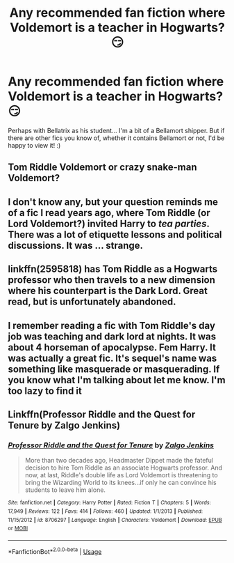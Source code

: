 #+TITLE: Any recommended fan fiction where Voldemort is a teacher in Hogwarts? 😏

* Any recommended fan fiction where Voldemort is a teacher in Hogwarts? 😏
:PROPERTIES:
:Author: UnderTheHood23
:Score: 3
:DateUnix: 1527517077.0
:DateShort: 2018-May-28
:FlairText: Request
:END:
Perhaps with Bellatrix as his student... I'm a bit of a Bellamort shipper. But if there are other fics you know of, whether it contains Bellamort or not, I'd be happy to view it! :)


** Tom Riddle Voldemort or crazy snake-man Voldemort?
:PROPERTIES:
:Author: DifficultMeat
:Score: 6
:DateUnix: 1527529346.0
:DateShort: 2018-May-28
:END:


** I don't know any, but your question reminds me of a fic I read years ago, where Tom Riddle (or Lord Voldemort?) invited Harry to /tea parties/. There was a lot of etiquette lessons and political discussions. It was ... strange.
:PROPERTIES:
:Author: gnrk49
:Score: 4
:DateUnix: 1527522111.0
:DateShort: 2018-May-28
:END:


** linkffn(2595818) has Tom Riddle as a Hogwarts professor who then travels to a new dimension where his counterpart is the Dark Lord. Great read, but is unfortunately abandoned.
:PROPERTIES:
:Author: moomoogoat
:Score: 2
:DateUnix: 1527533118.0
:DateShort: 2018-May-28
:END:


** I remember reading a fic with Tom Riddle's day job was teaching and dark lord at nights. It was about 4 horseman of apocalypse. Fem Harry. It was actually a great fic. It's sequel's name was something like masquerade or masquerading. If you know what I'm talking about let me know. I'm too lazy to find it
:PROPERTIES:
:Author: burak329
:Score: 1
:DateUnix: 1527609508.0
:DateShort: 2018-May-29
:END:


** Linkffn(Professor Riddle and the Quest for Tenure by Zalgo Jenkins)
:PROPERTIES:
:Author: WetBananas
:Score: 1
:DateUnix: 1527742019.0
:DateShort: 2018-May-31
:END:

*** [[https://www.fanfiction.net/s/8706297/1/][*/Professor Riddle and the Quest for Tenure/*]] by [[https://www.fanfiction.net/u/3726889/Zalgo-Jenkins][/Zalgo Jenkins/]]

#+begin_quote
  More than two decades ago, Headmaster Dippet made the fateful decision to hire Tom Riddle as an associate Hogwarts professor. And now, at last, Riddle's double life as Lord Voldemort is threatening to bring the Wizarding World to its knees...if only he can convince his students to leave him alone.
#+end_quote

^{/Site/:} ^{fanfiction.net} ^{*|*} ^{/Category/:} ^{Harry} ^{Potter} ^{*|*} ^{/Rated/:} ^{Fiction} ^{T} ^{*|*} ^{/Chapters/:} ^{5} ^{*|*} ^{/Words/:} ^{17,949} ^{*|*} ^{/Reviews/:} ^{122} ^{*|*} ^{/Favs/:} ^{414} ^{*|*} ^{/Follows/:} ^{460} ^{*|*} ^{/Updated/:} ^{1/1/2013} ^{*|*} ^{/Published/:} ^{11/15/2012} ^{*|*} ^{/id/:} ^{8706297} ^{*|*} ^{/Language/:} ^{English} ^{*|*} ^{/Characters/:} ^{Voldemort} ^{*|*} ^{/Download/:} ^{[[http://www.ff2ebook.com/old/ffn-bot/index.php?id=8706297&source=ff&filetype=epub][EPUB]]} ^{or} ^{[[http://www.ff2ebook.com/old/ffn-bot/index.php?id=8706297&source=ff&filetype=mobi][MOBI]]}

--------------

*FanfictionBot*^{2.0.0-beta} | [[https://github.com/tusing/reddit-ffn-bot/wiki/Usage][Usage]]
:PROPERTIES:
:Author: FanfictionBot
:Score: 1
:DateUnix: 1527742047.0
:DateShort: 2018-May-31
:END:
